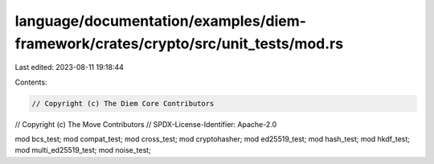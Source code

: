 language/documentation/examples/diem-framework/crates/crypto/src/unit_tests/mod.rs
==================================================================================

Last edited: 2023-08-11 19:18:44

Contents:

.. code-block:: rs

    // Copyright (c) The Diem Core Contributors
// Copyright (c) The Move Contributors
// SPDX-License-Identifier: Apache-2.0

mod bcs_test;
mod compat_test;
mod cross_test;
mod cryptohasher;
mod ed25519_test;
mod hash_test;
mod hkdf_test;
mod multi_ed25519_test;
mod noise_test;


